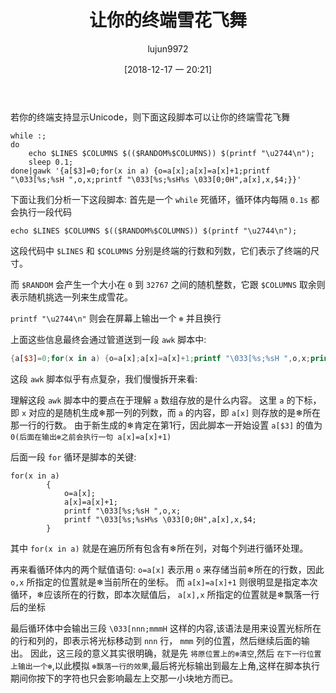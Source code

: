 #+TITLE: 让你的终端雪花飞舞
#+AUTHOR: lujun9972
#+TAGS: linux和它的小伙伴
#+DATE: [2018-12-17 一 20:21]
#+LANGUAGE:  zh-CN
#+OPTIONS:  H:6 num:nil toc:t \n:nil ::t |:t ^:nil -:nil f:t *:t <:nil

若你的终端支持显示Unicode，则下面这段脚本可以让你的终端雪花飞舞
#+BEGIN_SRC shell
  while :;
  do
      echo $LINES $COLUMNS $(($RANDOM%$COLUMNS)) $(printf "\u2744\n");
      sleep 0.1;
  done|gawk '{a[$3]=0;for(x in a) {o=a[x];a[x]=a[x]+1;printf "\033[%s;%sH ",o,x;printf "\033[%s;%sH%s \033[0;0H",a[x],x,$4;}}'
#+END_SRC

[[file:images/snow_in_terminator.gif]]

下面让我们分析一下这段脚本:
首先是一个 =while= 死循环，循环体内每隔 =0.1s= 都会执行一段代码
#+BEGIN_SRC shell
  echo $LINES $COLUMNS $(($RANDOM%$COLUMNS)) $(printf "\u2744\n");
#+END_SRC

这段代码中 =$LINES= 和 =$COLUMNS= 分别是终端的行数和列数，它们表示了终端的尺寸。

而 =$RANDOM= 会产生一个大小在 =0= 到 =32767= 之间的随机整数，它跟 =$COLUMNS= 取余则表示随机挑选一列来生成雪花。

=printf "\u2744\n"= 则会在屏幕上输出一个 =❄= 并且换行

上面这些信息最终会通过管道送到一段 =awk= 脚本中:
#+BEGIN_SRC awk
  {a[$3]=0;for(x in a) {o=a[x];a[x]=a[x]+1;printf "\033[%s;%sH ",o,x;printf "\033[%s;%sH%s \033[0;0H",a[x],x,$4;}}
#+END_SRC

这段 =awk= 脚本似乎有点复杂，我们慢慢拆开来看:

理解这段 =awk= 脚本中的要点在于理解 =a= 数组存放的是什么内容。
这里 =a= 的下标，即 =x= 对应的是随机生成❄那一列的列数，而 =a= 的内容，即 =a[x]= 则存放的是❄所在那一行的行数。
由于新生成的❄肯定在第1行，因此脚本一开始设置 =a[$3]= 的值为 =0(后面在输出❄之前会执行一句 a[x]=a[x]+1)=

后面一段 =for= 循环是脚本的关键:
#+BEGIN_SRC shell
  for(x in a)
          {
              o=a[x];
              a[x]=a[x]+1;
              printf "\033[%s;%sH ",o,x;
              printf "\033[%s;%sH%s \033[0;0H",a[x],x,$4;
          }
#+END_SRC
其中 =for(x in a)= 就是在遍历所有包含有❄所在列，对每个列进行循环处理。

再来看循环体内的两个赋值语句:
~o=a[x]~ 表示用 =o= 来存储当前❄所在的行数，因此 =o,x= 所指定的位置就是❄当前所在的坐标。
而 ~a[x]=a[x]+1~ 则很明显是指定本次循环，❄应该所在的行数，即本次赋值后， =a[x],x= 所指定的位置就是❄飘落一行后的坐标

最后循环体中会输出三段 =\033[nnn;mmmH= 这样的内容,该语法是用来设置光标所在的行和列的，即表示将光标移动到 =nnn= 行， =mmm= 列的位置，然后继续后面的输出。
因此，这三段的意义其实很明确，就是先 =将原位置上的❄清空=,然后 =在下一行位置上输出一个❄=,以此模拟 =❄飘落一行的效果=,最后将光标输出到最左上角,这样在脚本执行期间你按下的字符也只会影响最左上交那一小块地方而已。
